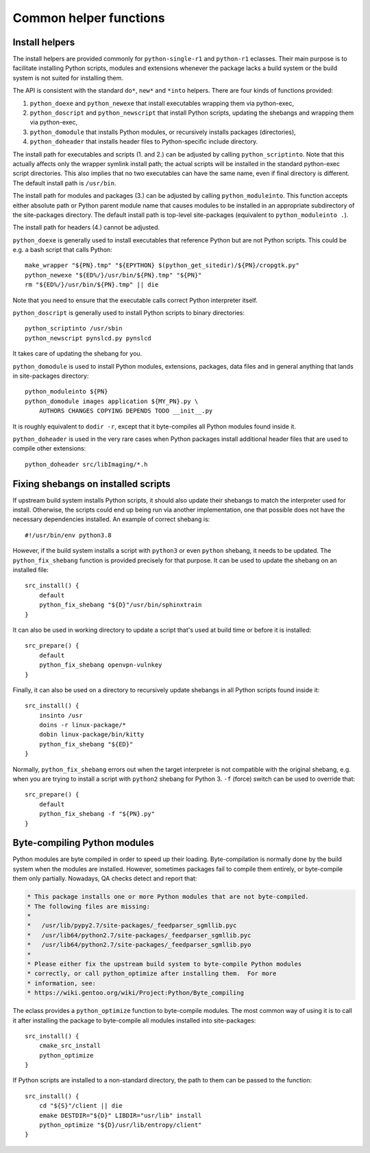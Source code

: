 =======================
Common helper functions
=======================

Install helpers
===============
The install helpers are provided commonly for ``python-single-r1``
and ``python-r1`` eclasses.  Their main purpose is to facilitate
installing Python scripts, modules and extensions whenever the package
lacks a build system or the build system is not suited for installing
them.

The API is consistent with the standard ``do*``, ``new*`` and ``*into``
helpers.  There are four kinds of functions provided:

1. ``python_doexe`` and ``python_newexe`` that install executables
   wrapping them via python-exec,
2. ``python_doscript`` and ``python_newscript`` that install Python
   scripts, updating the shebangs and wrapping them via python-exec,
3. ``python_domodule`` that installs Python modules, or recursively
   installs packages (directories),
4. ``python_doheader`` that installs header files to Python-specific
   include directory.

The install path for executables and scripts (1. and 2.) can be adjusted
by calling ``python_scriptinto``.  Note that this actually affects only
the wrapper symlink install path; the actual scripts will be installed
in the standard python-exec script directories.  This also implies that
no two executables can have the same name, even if final directory is
different.  The default install path is ``/usr/bin``.

The install path for modules and packages (3.) can be adjusted
by calling ``python_moduleinto``.  This function accepts either absolute
path or Python parent module name that causes modules to be installed
in an appropriate subdirectory of the site-packages directory.
The default install path is top-level site-packages (equivalent
to ``python_moduleinto .``).

The install path for headers (4.) cannot be adjusted.

``python_doexe`` is generally used to install executables that reference
Python but are not Python scripts.  This could be e.g. a bash script
that calls Python::

    make_wrapper "${PN}.tmp" "${EPYTHON} $(python_get_sitedir)/${PN}/cropgtk.py"
    python_newexe "${ED%/}/usr/bin/${PN}.tmp" "${PN}"
    rm "${ED%/}/usr/bin/${PN}.tmp" || die

Note that you need to ensure that the executable calls correct Python
interpreter itself.

``python_doscript`` is generally used to install Python scripts
to binary directories::

    python_scriptinto /usr/sbin
    python_newscript pynslcd.py pynslcd

It takes care of updating the shebang for you.

``python_domodule`` is used to install Python modules, extensions,
packages, data files and in general anything that lands in site-packages
directory::

    python_moduleinto ${PN}
    python_domodule images application ${MY_PN}.py \
        AUTHORS CHANGES COPYING DEPENDS TODO __init__.py

It is roughly equivalent to ``dodir -r``, except that it byte-compiles
all Python modules found inside it.

``python_doheader`` is used in the very rare cases when Python packages
install additional header files that are used to compile other
extensions::

    python_doheader src/libImaging/*.h


Fixing shebangs on installed scripts
====================================
If upstream build system installs Python scripts, it should also update
their shebangs to match the interpreter used for install.  Otherwise,
the scripts could end up being run via another implementation, one
that possible does not have the necessary dependencies installed.
An example of correct shebang is::

    #!/usr/bin/env python3.8

However, if the build system installs a script with ``python3`` or even
``python`` shebang, it needs to be updated.  The ``python_fix_shebang``
function is provided precisely for that purpose.  It can be used to
update the shebang on an installed file::

    src_install() {
        default
        python_fix_shebang "${D}"/usr/bin/sphinxtrain
    }

It can also be used in working directory to update a script that's used
at build time or before it is installed::

    src_prepare() {
        default
        python_fix_shebang openvpn-vulnkey
    }

Finally, it can also be used on a directory to recursively update
shebangs in all Python scripts found inside it::

    src_install() {
        insinto /usr
        doins -r linux-package/*
        dobin linux-package/bin/kitty
        python_fix_shebang "${ED}"
    }

Normally, ``python_fix_shebang`` errors out when the target interpreter
is not compatible with the original shebang, e.g. when you are trying
to install a script with ``python2`` shebang for Python 3.  ``-f``
(force) switch can be used to override that::

    src_prepare() {
        default
        python_fix_shebang -f "${PN}.py"
    }


Byte-compiling Python modules
=============================
Python modules are byte compiled in order to speed up their loading.
Byte-compilation is normally done by the build system when the modules
are installed.  However, sometimes packages fail to compile them
entirely, or byte-compile them only partially.  Nowadays, QA checks
detect and report that:

.. code-block:: text

     * This package installs one or more Python modules that are not byte-compiled.
     * The following files are missing:
     *
     *   /usr/lib/pypy2.7/site-packages/_feedparser_sgmllib.pyc
     *   /usr/lib64/python2.7/site-packages/_feedparser_sgmllib.pyc
     *   /usr/lib64/python2.7/site-packages/_feedparser_sgmllib.pyo
     *
     * Please either fix the upstream build system to byte-compile Python modules
     * correctly, or call python_optimize after installing them.  For more
     * information, see:
     * https://wiki.gentoo.org/wiki/Project:Python/Byte_compiling

The eclass provides a ``python_optimize`` function to byte-compile
modules.  The most common way of using it is to call it after installing
the package to byte-compile all modules installed into site-packages::

    src_install() {
        cmake_src_install
        python_optimize
    }

If Python scripts are installed to a non-standard directory, the path
to them can be passed to the function::

    src_install() {
        cd "${S}"/client || die
        emake DESTDIR="${D}" LIBDIR="usr/lib" install
        python_optimize "${D}/usr/lib/entropy/client"
    }

